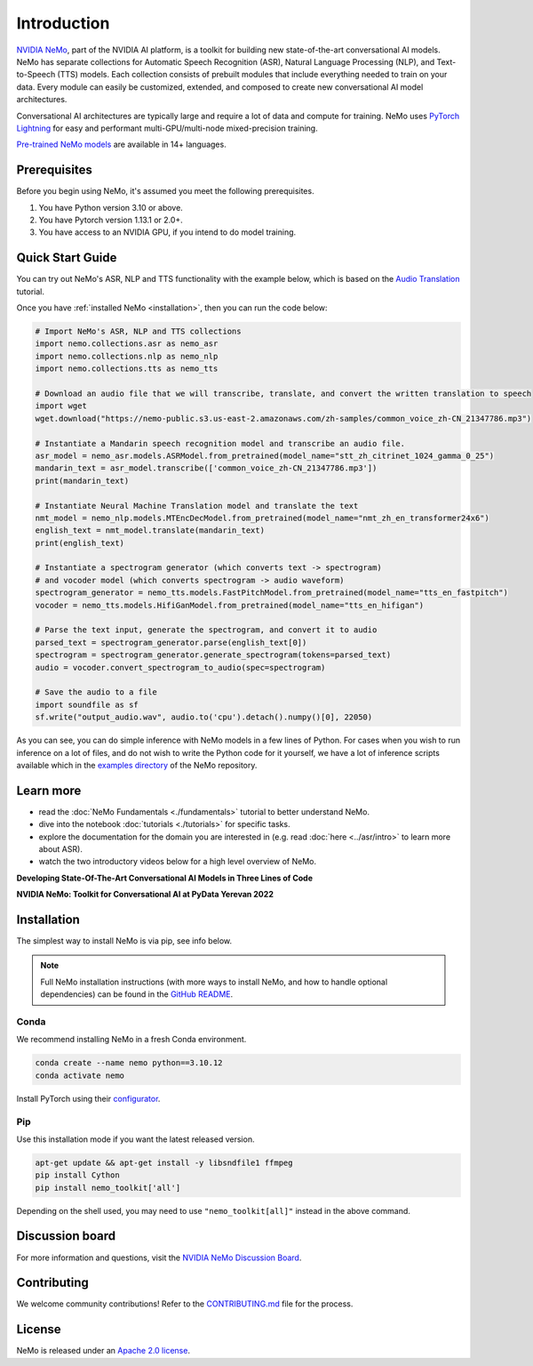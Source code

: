 Introduction
============

.. # define a hard line break for html
.. |br| raw:: html

    <br />

.. _dummy_header:

`NVIDIA NeMo <https://github.com/NVIDIA/NeMo>`_, part of the NVIDIA AI platform, is a toolkit for building new state-of-the-art
conversational AI models. NeMo has separate collections for Automatic Speech Recognition (ASR),
Natural Language Processing (NLP), and Text-to-Speech (TTS) models. Each collection consists of
prebuilt modules that include everything needed to train on your data.
Every module can easily be customized, extended, and composed to create new conversational AI
model architectures.

Conversational AI architectures are typically large and require a lot of data and compute
for training. NeMo uses `PyTorch Lightning <https://www.pytorchlightning.ai/>`_ for easy and performant multi-GPU/multi-node
mixed-precision training.

`Pre-trained NeMo models <https://catalog.ngc.nvidia.com/models?query=nemo&orderBy=weightPopularDESC>`_ are available
in 14+ languages.

Prerequisites
-------------

Before you begin using NeMo, it's assumed you meet the following prerequisites.

#. You have Python version 3.10 or above.

#. You have Pytorch version 1.13.1 or 2.0+.

#. You have access to an NVIDIA GPU, if you intend to do model training.

.. _quick_start_guide:

Quick Start Guide
-----------------

You can try out NeMo's ASR, NLP and TTS functionality with the example below, which is based on the `Audio Translation <https://github.com/NVIDIA/NeMo/blob/stable/tutorials/AudioTranslationSample.ipynb>`_ tutorial.

Once you have :ref:`installed NeMo <installation>`, then you can run the code below:

.. code-block:: python

    # Import NeMo's ASR, NLP and TTS collections
    import nemo.collections.asr as nemo_asr
    import nemo.collections.nlp as nemo_nlp
    import nemo.collections.tts as nemo_tts

    # Download an audio file that we will transcribe, translate, and convert the written translation to speech
    import wget
    wget.download("https://nemo-public.s3.us-east-2.amazonaws.com/zh-samples/common_voice_zh-CN_21347786.mp3")

    # Instantiate a Mandarin speech recognition model and transcribe an audio file.
    asr_model = nemo_asr.models.ASRModel.from_pretrained(model_name="stt_zh_citrinet_1024_gamma_0_25")
    mandarin_text = asr_model.transcribe(['common_voice_zh-CN_21347786.mp3'])
    print(mandarin_text)

    # Instantiate Neural Machine Translation model and translate the text
    nmt_model = nemo_nlp.models.MTEncDecModel.from_pretrained(model_name="nmt_zh_en_transformer24x6")
    english_text = nmt_model.translate(mandarin_text)
    print(english_text)

    # Instantiate a spectrogram generator (which converts text -> spectrogram) 
    # and vocoder model (which converts spectrogram -> audio waveform)
    spectrogram_generator = nemo_tts.models.FastPitchModel.from_pretrained(model_name="tts_en_fastpitch")
    vocoder = nemo_tts.models.HifiGanModel.from_pretrained(model_name="tts_en_hifigan")

    # Parse the text input, generate the spectrogram, and convert it to audio
    parsed_text = spectrogram_generator.parse(english_text[0])
    spectrogram = spectrogram_generator.generate_spectrogram(tokens=parsed_text)
    audio = vocoder.convert_spectrogram_to_audio(spec=spectrogram)

    # Save the audio to a file
    import soundfile as sf
    sf.write("output_audio.wav", audio.to('cpu').detach().numpy()[0], 22050)

As you can see, you can do simple inference with NeMo models in a few lines of Python. For cases when you wish to run inference on a lot of files, and do not wish to write the Python code for it yourself, we have a lot of inference scripts available which in the `examples directory <https://github.com/NVIDIA/NeMo/tree/main/examples>`_ of the NeMo repository.

Learn more
----------

* read the :doc:`NeMo Fundamentals <./fundamentals>` tutorial to better understand NeMo. 
* dive into the notebook :doc:`tutorials <./tutorials>` for specific tasks.
* explore the documentation for the domain you are interested in (e.g. read :doc:`here <../asr/intro>` to learn more about ASR).
* watch the two introductory videos below for a high level overview of NeMo.

**Developing State-Of-The-Art Conversational AI Models in Three Lines of Code**

.. raw:: html

    <div style="position: relative; padding-bottom: 3%; height: 0; overflow: hidden; max-width: 100%; height: auto;">
        <iframe width="560" height="315" src="https://www.youtube.com/embed/wBgpMf_KQVw" frameborder="0" allow="accelerometer; autoplay; clipboard-write; encrypted-media; gyroscope; picture-in-picture" allowfullscreen></iframe>
    </div>

**NVIDIA NeMo: Toolkit for Conversational AI at PyData Yerevan 2022**

.. raw:: html

    <div style="position: relative; padding-bottom: 3%; height: 0; overflow: hidden; max-width: 100%; height: auto;">
        <iframe width="560" height="315" src="https://www.youtube.com/embed/J-P6Sczmas8?mute=0&start=14&autoplay=0" frameborder="0" allow="accelerometer; autoplay; clipboard-write; encrypted-media; gyroscope; picture-in-picture" allowfullscreen></iframe>
    </div>

.. _installation:

Installation
------------

The simplest way to install NeMo is via pip, see info below. 

.. note:: Full NeMo installation instructions (with more ways to install NeMo, and how to handle optional dependencies) can be found in the `GitHub README <https://github.com/NVIDIA/NeMo#installation>`_.

Conda
~~~~~

We recommend installing NeMo in a fresh Conda environment.

.. code-block:: bash

    conda create --name nemo python==3.10.12
    conda activate nemo

Install PyTorch using their `configurator <https://pytorch.org/get-started/locally/>`_.

Pip
~~~
Use this installation mode if you want the latest released version.

.. code-block:: bash

    apt-get update && apt-get install -y libsndfile1 ffmpeg
    pip install Cython
    pip install nemo_toolkit['all']

Depending on the shell used, you may need to use ``"nemo_toolkit[all]"`` instead in the above command.

Discussion board
----------------
For more information and questions, visit the `NVIDIA NeMo Discussion Board <https://github.com/NVIDIA/NeMo/discussions>`_.

Contributing
------------

We welcome community contributions! Refer to the `CONTRIBUTING.md <https://github.com/NVIDIA/NeMo/blob/stable/CONTRIBUTING.md>`_  file for the process.

License
-------

NeMo is released under an `Apache 2.0 license <https://github.com/NVIDIA/NeMo/blob/stable/LICENSE>`_.